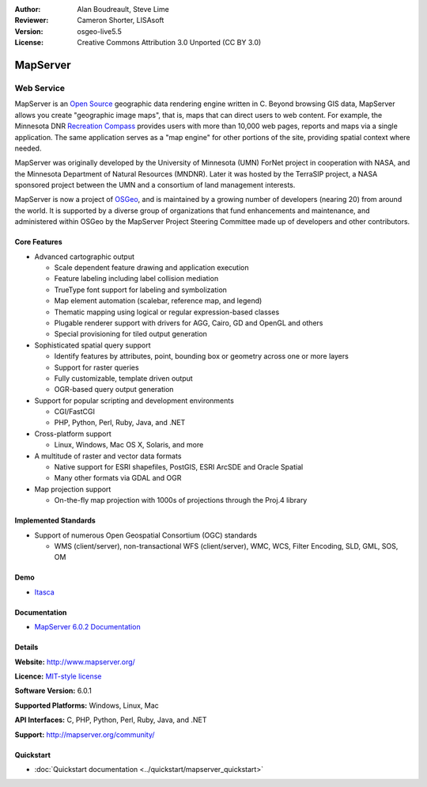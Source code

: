 :Author: Alan Boudreault, Steve Lime
:Reviewer: Cameron Shorter, LISAsoft
:Version: osgeo-live5.5
:License: Creative Commons Attribution 3.0 Unported (CC BY 3.0)

.. _mapserver-overview:

.. image:: ../../images/project_logos/logo-mapserver-new.png
  :scale: 65 %
  :alt: project logo
  :align: right
  :target: http://mapserver.org/

.. image:: ../../images/logos/OSGeo_project.png
  :scale: 100 %
  :alt: OSGeo Project
  :align: right
  :target: http://www.osgeo.org


MapServer
================================================================================

Web Service
~~~~~~~~~~~~~~~~~~~~~~~~~~~~~~~~~~~~~~~~~~~~~~~~~~~~~~~~~~~~~~~~~~~~~~~~~~~~~~~~

MapServer is an `Open Source <http://www.opensource.org>`_ geographic data rendering engine written in C. Beyond browsing GIS data, MapServer allows you create "geographic image maps", that is, maps that can direct users to web content. For example, the Minnesota DNR `Recreation Compass <http://www.dnr.state.mn.us/maps/compass.html>`_ provides users with more than 10,000 web pages, reports and maps via a single application. The same application serves as a "map engine" for other portions of the site, providing spatial context where needed.

MapServer was originally developed by the University of Minnesota (UMN) ForNet project in cooperation with NASA, and the Minnesota Department of Natural Resources (MNDNR). Later it was hosted by the TerraSIP project, a NASA sponsored project between the UMN and a consortium of land management interests.

MapServer is now a project of `OSGeo <http://www.osgeo.org>`_, and is maintained by a growing number of developers (nearing 20) from around the world. It is supported by a diverse group of organizations that fund enhancements and maintenance, and administered within OSGeo by the MapServer Project Steering Committee made up of developers and other contributors.

Core Features
--------------------------------------------------------------------------------

.. image:: ../../images/screenshots/1024x768/mapserver.png
  :scale: 50 %
  :alt: screenshot
  :align: right

* Advanced cartographic output

  * Scale dependent feature drawing and application execution
  * Feature labeling including label collision mediation
  * TrueType font support for labeling and symbolization
  * Map element automation (scalebar, reference map, and legend)
  * Thematic mapping using logical or regular expression-based classes
  * Plugable renderer support with drivers for AGG, Cairo, GD and OpenGL and others
  * Special provisioning for tiled output generation

* Sophisticated spatial query support

  * Identify features by attributes, point, bounding box or geometry across one or more layers
  * Support for raster queries
  * Fully customizable, template driven output
  * OGR-based query output generation 

* Support for popular scripting and development environments

  * CGI/FastCGI
  * PHP, Python, Perl, Ruby, Java, and .NET

* Cross-platform support

  * Linux, Windows, Mac OS X, Solaris, and more

* A multitude of raster and vector data formats

  * Native support for ESRI shapefiles, PostGIS, ESRI ArcSDE and Oracle Spatial
  * Many other formats via GDAL and OGR

* Map projection support

  * On-the-fly map projection with 1000s of projections through the Proj.4 library

Implemented Standards
--------------------------------------------------------------------------------

* Support of numerous Open Geospatial Consortium  (OGC) standards

  * WMS (client/server), non-transactional WFS (client/server), WMC, WCS, Filter Encoding, SLD, GML, SOS, OM

Demo
--------------------------------------------------------------------------------

* `Itasca <http://localhost/mapserver_demos/itasca/>`_

Documentation
--------------------------------------------------------------------------------

* `MapServer 6.0.2 Documentation <../../mapserver/doc/index.html>`_

Details
--------------------------------------------------------------------------------

**Website:** http://www.mapserver.org/

**Licence:** `MIT-style license <http://mapserver.org/copyright.html#license>`_

**Software Version:** 6.0.1

**Supported Platforms:** Windows, Linux, Mac

**API Interfaces:** C, PHP, Python, Perl, Ruby, Java, and .NET

**Support:** http://mapserver.org/community/

Quickstart
--------------------------------------------------------------------------------
    
* :doc:`Quickstart documentation <../quickstart/mapserver_quickstart>`
